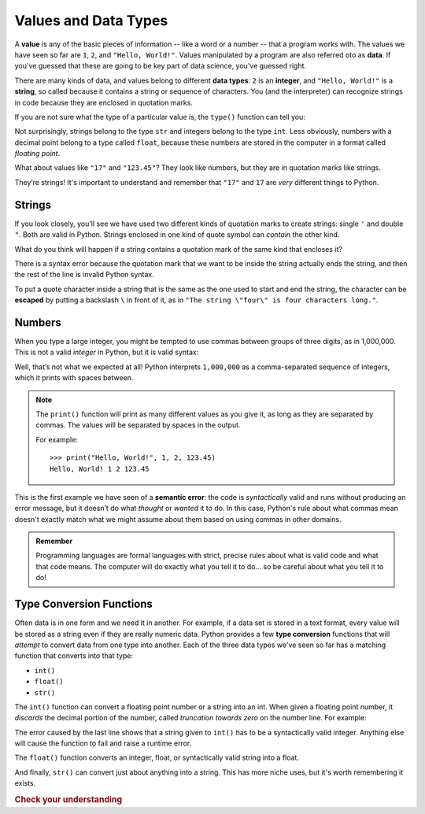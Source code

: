 
.. index:: value, data, data type, type, integer, string, floating point
   single: type; str
   single: type; int
   single: type; float

Values and Data Types
---------------------

A **value** is any of the basic pieces of information -- like a word or a
number -- that a program works with.  The values we have seen so far are ``1``,
``2``, and ``"Hello, World!"``.  Values manipulated by a program are also
referred oto as **data**.  If you've guessed that these are going to be key
part of data science, you've guessed right.

There are many kinds of data, and values belong to different **data types**:
``2`` is an **integer**, and ``"Hello, World!"`` is a **string**, so called because
it contains a string or sequence of characters. You (and the interpreter) can
recognize strings in code because they are enclosed in quotation marks.

If you are not sure what the type of a particular value is, the ``type()``
function can tell you:

.. activecode:: types01

   print('The type of "Hello, World!" is:')
   print(type("Hello, World!"))
   print('The type of 17 is:')
   print(type(17))

   # Try writing a line of code to find the type of 123.45

Not surprisingly, strings belong to the type ``str`` and integers belong
to the type ``int``.  Less obviously, numbers with a decimal point belong to a
type called ``float``, because these numbers are stored in the computer in a
format called *floating point*.

.. activecode:: types02

   print('The type of 123.45 is:')
   print(type(123.45))

What about values like ``"17"`` and ``"123.45"``? They look like numbers, but they
are in quotation marks like strings.

.. activecode:: types03

   print('The type of "17" is:')
   print(type("17"))
   print('The type of "123.45" is:')
   print(type("123.45"))

They’re strings!  It's important to understand and remember that ``"17"`` and
``17`` are *very* different things to Python.

Strings
^^^^^^^

If you look closely, you'll see we have used two different kinds of quotation
marks to create strings: single ``'`` and double ``"``.  Both are valid in
Python.  Strings enclosed in one kind of quote symbol can *contain* the other kind.

.. activecode:: strings01

   print("This is a string.")
   print('This is also a string.')
   print("I'm okay with this string's apostrophes.")
   print('And this string quotes the earlier, "This is a string."')

What do you think will happen if a string contains a quotation mark of the same
kind that encloses it?

.. activecode:: strings02
    :nocanvas:

    print('What happens in 'this' case?')

There is a syntax error because the quotation mark that we want to be inside
the string actually ends the string, and then the rest of the line is invalid
Python syntax.

.. index::
   single: string; escaping

To put a quote character inside a string that is the same as the one used to
start and end the string, the character can be **escaped** by putting a
backslash ``\`` in front of it, as in ``"The string \"four\" is four characters
long."``.

.. activecode:: strings03
    :nocanvas:

    print('Okay, so \'this\' works.')


Numbers
^^^^^^^

When you type a large integer, you might be tempted to use commas between
groups of three digits, as in 1,000,000. This is not a valid *integer* in
Python, but it is valid syntax:

.. activecode:: numbers01

   print(1,000,000)

Well, that’s not what we expected at all! Python interprets ``1,000,000`` as a
comma-separated sequence of integers, which it prints with spaces between.

.. note::

   The ``print()`` function will print as many different values as you give it,
   as long as they are separated by commas.  The values will be separated by
   spaces in the output.

   For example:

   ::

      >>> print("Hello, World!", 1, 2, 123.45)
      Hello, World! 1 2 123.45

.. index:: semantic error, error message
   single: error; semantic

This is the first example we have seen of a **semantic error**: the code is
*syntactically* valid and runs without producing an error message, but it
doesn’t do what *thought* or *wanted* it to do.  In this case, Python's rule
about what commas mean doesn't exactly match what we might assume about them
based on using commas in other domains.

.. admonition:: Remember

   Programming languages are formal languages with strict, precise rules about
   what is valid code and what that code means.  The computer will do exactly
   what you tell it to do... so be careful about what you tell it to do!

   
.. index:: int(), float(), str(), truncation
   single: type; conversion

.. _type-conversion-functions:

Type Conversion Functions
^^^^^^^^^^^^^^^^^^^^^^^^^

Often data is in one form and we need it in another.  For example, if a data
set is stored in a text format, every value will be stored as a string even if
they are really numeric data.  Python provides a few **type conversion**
functions that will *attempt* to convert data from one type into another.  Each
of the three data types we've seen so far has a matching function that converts
into that type:

- ``int()``
- ``float()``
- ``str()``

The ``int()`` function can convert a floating point number or a string into an
int.  When given a floating point number, it *discards* the decimal portion of
the number, called *truncation towards zero* on the number line.  For example:

.. activecode:: typeconv01

    print("Printing values of different types & their conversion to ints.")
    print(3.14, int(3.14))
    print(3.9999, int(3.9999))   # This does *not* round to the closest int!
    print(-3.999, int(-3.999))   # Note that the result is closer to zero
    print(3.0, int(3.0))

    print(17, int(17))           # int() even works on integers

    print('"2345"', int("2345")) # parse a string to produce an int

    # What will this do?
    print('"23bottles"', int("23bottles"))

The error caused by the last line shows that a string given to ``int()`` has to
be a syntactically valid integer.  Anything else will cause the function to
fail and raise a runtime error.

The ``float()`` function converts an integer, float, or syntactically valid
string into a float.

.. activecode:: typeconv02
    :nocanvas:

    print("Printing values of different types & their conversion to floats.")
    print(123, float(123))
    print('"123"', float("123"))
    print('"123.45"', float("123.45"))
    print(123.45, float(123.45))

And finally, ``str()`` can convert just about anything into a string.  This has
more niche uses, but it's worth remembering it exists.


.. rubric:: Check your understanding

.. activecode:: exercise01

    Make a variable named ``x`` and assign it the value ``123``.
    ~~~~
    ====
    from unittest.gui import TestCaseGui

    class myTests(TestCaseGui):

        def testOne(self):
            self.assertEqual(x, 123)

    myTests().main()

